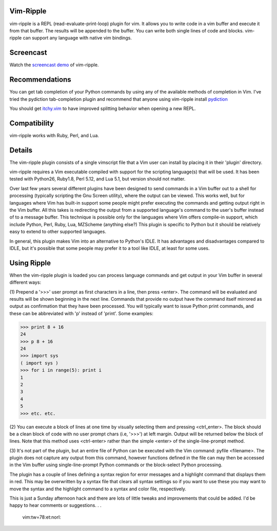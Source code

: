 Vim-Ripple
----------
vim-ripple is a REPL (read-evaluate-print-loop) plugin for vim. It allows you
to write code in a vim buffer and execute it from that buffer. The results
will be appended to the buffer. You can write both single lines of code and
blocks. vim-ripple can support any language with native vim bindings.


Screencast
----------
Watch the `screencast demo`_ of vim-ripple.

.. _screencast demo: http://vimeo.com/16871727


Recommendations
---------------
You can get tab completion of your Python commands by using any of the 
available methods of completion in Vim.  I've tried the pydiction 
tab-completion plugin and recommend that anyone using vim-ripple install pydiction_

.. _pydiction: http://www.vim.org/scripts/script.php?script_id=850  


You should get itchy.vim_ to have improved splitting behavior when opening a
new REPL.

.. _itchy.vim: https://github.com/idbrii/itchy.vim


Compatibility
-------------
vim-ripple works with Ruby, Perl, and Lua.



Details
-------
The vim-ripple plugin consists of a single vimscript file that a Vim user can
install by placing it in their 'plugin' directory.

vim-ripple requires a Vim executable compiled with support for the 
scripting language(s) that will be used. It has been
tested with Python26, Ruby1.8, Perl 5.12, and Lua 5.1,
but version should not matter.

Over last few years several different plugins have been designed to send
commands in a Vim buffer out to a shell for processing (typically scripting
the Gnu Screen utility), where the output can be viewed.  This works well, but
for languages where Vim has built-in support some people might prefer
executing the commands and getting output right in the Vim buffer.  All this
takes is redirecting the output from a supported language's command to the
user's buffer instead of to a message buffer.  This technique is possible only
for the languages where Vim offers compile-in support, which include Python,
Perl, Ruby, Lua, MZScheme (anything else?)  This plugin is specific to Python
but it should be relatively easy to extend to other supported languages.

In general, this plugin makes Vim into an alternative to Python's IDLE.  It
has advantages and disadvantages compared to IDLE, but it's possible that some
people may prefer it to a tool like IDLE, at least for some uses.


Using Ripple
------------

When the vim-ripple plugin is loaded you can process language commands and get
output in your Vim buffer in several different ways:

(1)  Prepend a '>>>' user prompt as first characters in a line, then press
<enter>.  The command will be evaluated and results will be shown beginning in
the next line.  Commands that provide no output have the command itself
mirrored as output as confirmation that they have been processed.  You will
typically want to issue Python print commands, and these can be abbreviated
with 'p' instead of 'print'.  Some examples:

>>> print 8 + 16
24
>>> p 8 + 16
24
>>> import sys
( import sys )
>>> for i in range(5): print i
1
2
3
4
5
>>> etc. etc.

(2)  You can execute a block of lines at one time by visually selecting them
and pressing <ctrl_enter>.  The block should be a clean block of code with no
user prompt chars (i.e, '>>>') at left margin.  Output will be returned below
the block of lines.  Note that this method uses <ctrl-enter> rather than the
simple <enter> of the single-line-prompt method.

(3)  It's not part of the plugin, but an entire file of Python can be executed
with the Vim command:   pyfile <filename>.  The plugin does not capture any
output from this command, however functions defined in the file can may then
be accessed in the Vim buffer using single-line-prompt Python commands or the
block-select Python processing.

The plugin has a couple of lines defining a syntax region for error messages
and a highlight command that displays them in red.  This may be overwritten by
a syntax file that clears all syntax settings so if you want to use these you
may want to move the syntax and the highlight command to a syntax and color
file, respectively.

This is just a Sunday afternoon hack and there are lots of little tweaks and
improvements that could be added.   I'd be happy to hear comments or
suggestions. . . 


 vim:tw=78:et:norl:
